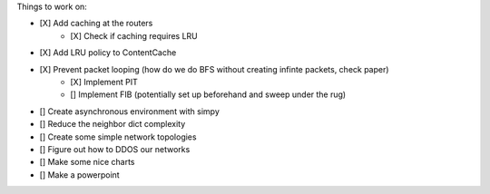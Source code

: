Things to work on:

- [X] Add caching at the routers
    - [X] Check if caching requires LRU
- [X] Add LRU policy to ContentCache
- [X] Prevent packet looping (how do we do BFS without creating infinte packets, check paper)
    - [X] Implement PIT
    - [] Implement FIB (potentially set up beforehand and sweep under the rug)


- [] Create asynchronous environment with simpy
- [] Reduce the neighbor dict complexity
- [] Create some simple network topologies
- [] Figure out how to DDOS our networks
- [] Make some nice charts
- [] Make a powerpoint
